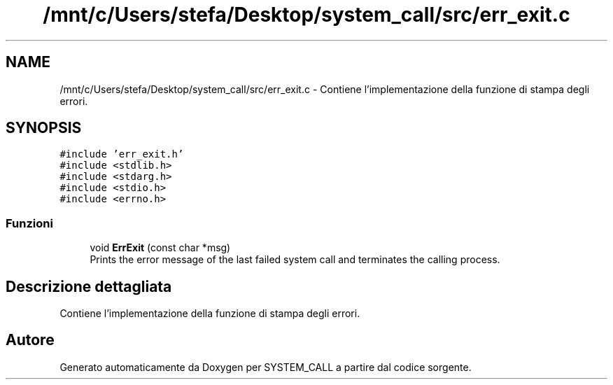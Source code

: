 .TH "/mnt/c/Users/stefa/Desktop/system_call/src/err_exit.c" 3 "Sab 9 Apr 2022" "Version 0.0.1" "SYSTEM_CALL" \" -*- nroff -*-
.ad l
.nh
.SH NAME
/mnt/c/Users/stefa/Desktop/system_call/src/err_exit.c \- Contiene l'implementazione della funzione di stampa degli errori\&.  

.SH SYNOPSIS
.br
.PP
\fC#include 'err_exit\&.h'\fP
.br
\fC#include <stdlib\&.h>\fP
.br
\fC#include <stdarg\&.h>\fP
.br
\fC#include <stdio\&.h>\fP
.br
\fC#include <errno\&.h>\fP
.br

.SS "Funzioni"

.in +1c
.ti -1c
.RI "void \fBErrExit\fP (const char *msg)"
.br
.RI "Prints the error message of the last failed system call and terminates the calling process\&. "
.in -1c
.SH "Descrizione dettagliata"
.PP 
Contiene l'implementazione della funzione di stampa degli errori\&. 


.SH "Autore"
.PP 
Generato automaticamente da Doxygen per SYSTEM_CALL a partire dal codice sorgente\&.
